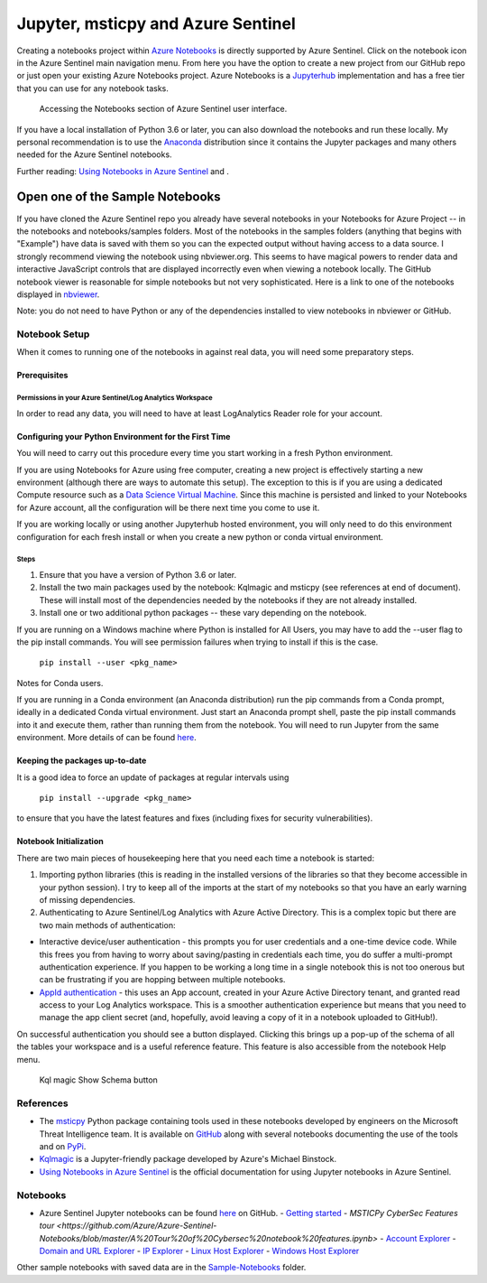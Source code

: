 Jupyter, msticpy and Azure Sentinel
===================================

Creating a notebooks project within `Azure
Notebooks <https://notebooks.azure.com/>`__ is directly supported by
Azure Sentinel. Click on the notebook icon in the Azure Sentinel main
navigation menu. From here you have the option to create a new project
from our GitHub repo or just open your existing Azure Notebooks project.
Azure Notebooks is a
`Jupyterhub <https://jupyterhub.readthedocs.io/en/stable/>`__
implementation and has a free tier that you can use for any notebook
tasks.

.. figure:: _static/SentinelGettingStarted.png
   :alt: Accessing the Notebooks section of Azure Sentinel user interface.

   Accessing the Notebooks section of Azure Sentinel user interface.

If you have a local installation of Python 3.6 or later, you can also
download the notebooks and run these locally. My personal recommendation
is to use the `Anaconda <https://www.anaconda.com/distribution/>`__
distribution since it contains the Jupyter packages and many others
needed for the Azure Sentinel notebooks.

Further reading: `Using Notebooks in Azure
Sentinel <https://docs.microsoft.com/azure/sentinel/notebooks>`__
and .

Open one of the Sample Notebooks
~~~~~~~~~~~~~~~~~~~~~~~~~~~~~~~~

If you have cloned the Azure Sentinel repo you already have several
notebooks in your Notebooks for Azure Project -- in the notebooks and
notebooks/samples folders. Most of the notebooks in the samples folders
(anything that begins with "Example") have data is saved with them so
you can the expected output without having access to a data source. I
strongly recommend viewing the notebook using nbviewer.org. This seems
to have magical powers to render data and interactive JavaScript
controls that are displayed incorrectly even when viewing a notebook
locally. The GitHub notebook viewer is reasonable for simple notebooks
but not very sophisticated. Here is a link to one of the notebooks
displayed in
`nbviewer <https://nbviewer.org/github/Azure/Azure-Sentinel-Notebooks/blob/master/A%20Tour%20of%20Cybersec%20notebook%20features.ipynb>`__.

Note: you do not need to have Python or any of the dependencies
installed to view notebooks in nbviewer or GitHub.

Notebook Setup
--------------

When it comes to running one of the notebooks in against real data, you
will need some preparatory steps.

Prerequisites
^^^^^^^^^^^^^

Permissions in your Azure Sentinel/Log Analytics Workspace
""""""""""""""""""""""""""""""""""""""""""""""""""""""""""

In order to read any data, you will need to have at least LogAnalytics
Reader role for your account.

Configuring your Python Environment for the First Time
^^^^^^^^^^^^^^^^^^^^^^^^^^^^^^^^^^^^^^^^^^^^^^^^^^^^^^

You will need to carry out this procedure every time you start working
in a fresh Python environment.

If you are using Notebooks for Azure using free computer, creating a new
project is effectively starting a new environment (although there are
ways to automate this setup). The exception to this is if you are using
a dedicated Compute resource such as a `Data Science Virtual
Machine <https://azure.microsoft.com/services/virtual-machines/data-science-virtual-machines/>`__.
Since this machine is persisted and linked to your Notebooks for Azure
account, all the configuration will be there next time you come to use
it.

If you are working locally or using another Jupyterhub hosted
environment, you will only need to do this environment configuration for
each fresh install or when you create a new python or conda virtual
environment.

Steps
"""""

1. Ensure that you have a version of Python 3.6 or later.

2. Install the two main packages used by the notebook: Kqlmagic and
   msticpy (see references at end of document). These will install most
   of the dependencies needed by the notebooks if they are not already
   installed.

3. Install one or two additional python packages -- these vary depending
   on the notebook.

If you are running on a Windows machine where Python is installed for
All Users, you may have to add the --user flag to the pip install
commands. You will see permission failures when trying to install if
this is the case.

    ``pip install --user <pkg_name>``

Notes for Conda users.

If you are running in a Conda environment (an Anaconda distribution) run
the pip commands from a Conda prompt, ideally in a dedicated Conda
virtual environment. Just start an Anaconda prompt shell, paste the pip
install commands into it and execute them, rather than running them from
the notebook. You will need to run Jupyter from the same environment.
More details of can be found
`here <https://www.anaconda.com/using-pip-in-a-conda-environment/>`__.

Keeping the packages up-to-date
^^^^^^^^^^^^^^^^^^^^^^^^^^^^^^^

It is a good idea to force an update of packages at regular intervals
using

    ``pip install --upgrade <pkg_name>``

to ensure that you have the latest features and fixes (including fixes
for security vulnerabilities).

Notebook Initialization
^^^^^^^^^^^^^^^^^^^^^^^

There are two main pieces of housekeeping here that you need each time a
notebook is started:

1. Importing python libraries (this is reading in the installed versions
   of the libraries so that they become accessible in your python
   session). I try to keep all of the imports at the start of my
   notebooks so that you have an early warning of missing dependencies.

2. Authenticating to Azure Sentinel/Log Analytics with Azure Active
   Directory. This is a complex topic but there are two main methods of
   authentication:

-  Interactive device/user authentication - this prompts you for user
   credentials and a one-time device code. While this frees you from
   having to worry about saving/pasting in credentials each time, you do
   suffer a multi-prompt authentication experience. If you happen to be
   working a long time in a single notebook this is not too onerous but
   can be frustrating if you are hopping between multiple notebooks.

-  `AppId
   authentication <https://docs.microsoft.com/azure/active-directory/develop/howto-create-service-principal-portal>`__
   - this uses an App account, created in your Azure Active Directory
   tenant, and granted read access to your Log Analytics workspace. This
   is a smoother authentication experience but means that you need to
   manage the app client secret (and, hopefully, avoid leaving a copy of
   it in a notebook uploaded to GitHub!).

On successful authentication you should see a button displayed. Clicking
this brings up a pop-up of the schema of all the tables your workspace
and is a useful reference feature. This feature is also accessible from
the notebook Help menu.

.. figure:: _static/SentinelGettingStarted-KqlAuth.png
   :alt: Kql magic Show Schema button

   Kql magic Show Schema button

References
----------

-  The `msticpy <https://github.com/microsoft/msticpy>`__ Python package
   containing tools used in these notebooks developed by engineers on the
   Microsoft Threat Intelligence team. It is available on
   `GitHub <https://github.com/microsoft/msticpy>`__ along with several
   notebooks documenting the use of the tools and on
   `PyPi <https://pypi.org/project/msticpy/>`__.

-  `Kqlmagic <https://github.com/microsoft/jupyter-Kqlmagic>`__ is a
   Jupyter-friendly package developed by Azure's Michael Binstock.

-  `Using Notebooks in Azure
   Sentinel <https://docs.microsoft.com/azure/sentinel/notebooks>`__
   is the official documentation for using Jupyter notebooks in Azure
   Sentinel.

Notebooks
---------


-  Azure Sentinel Jupyter notebooks can be found
   `here <https://github.com/Azure/Azure-Sentinel-Notebooks>`__ on GitHub.
   - `Getting started <https://github.com/Azure/Azure-Sentinel-Notebooks/blob/master/A%20Getting%20Started%20Guide%20For%20Azure%20Sentinel%20ML%20Notebooks.ipynb>`__
   - `MSTICPy CyberSec Features tour <https://github.com/Azure/Azure-Sentinel-Notebooks/blob/master/A%20Tour%20of%20Cybersec%20notebook%20features.ipynb>`
   - `Account Explorer <https://github.com/Azure/Azure-Sentinel-Notebooks/blob/master/Entity%20Explorer%20-%20Account.ipynb>`__
   - `Domain and URL Explorer <https://github.com/Azure/Azure-Sentinel-Notebooks/blob/master/Entity%20Explorer%20-%20Domain%20and%20URL.ipynb>`__
   - `IP Explorer <https://github.com/Azure/Azure-Sentinel-Notebooks/blob/master/Entity%20Explorer%20-%20IP%20Address.ipynb>`__
   - `Linux Host Explorer <https://github.com/Azure/Azure-Sentinel-Notebooks/blob/master/Entity%20Explorer%20-%20Linux%20Host.ipynb>`__
   - `Windows Host Explorer <https://github.com/Azure/Azure-Sentinel-Notebooks/blob/master/Entity%20Explorer%20-%20Windows%20Host.ipynb>`__

Other sample notebooks with saved data are in the `Sample-Notebooks <https://github.com/Azure/Azure-Sentinel-Notebooks/tree/master/tutorials-and-examples>`__
folder.